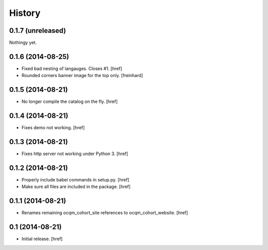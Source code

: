 History
-------

0.1.7 (unreleased)
~~~~~~~~~~~~~~~~~~

Nothingy yet.

0.1.6 (2014-08-25)
~~~~~~~~~~~~~~~~~~

- Fixed bad nesting of langauges. Closes #1.
  [href]

- Rounded corners banner image for the top only.
  [freinhard]

0.1.5 (2014-08-21)
~~~~~~~~~~~~~~~~~~

- No longer compile the catalog on the fly.
  [href]

0.1.4 (2014-08-21)
~~~~~~~~~~~~~~~~~~

- Fixes demo not working.
  [href]

0.1.3 (2014-08-21)
~~~~~~~~~~~~~~~~~~

- Fixes http server not working under Python 3.
  [href]

0.1.2 (2014-08-21) 
~~~~~~~~~~~~~~~~~~

- Properly include babel commands in setup.py.
  [href]

- Make sure all files are included in the package.
  [href]

0.1.1 (2014-08-21) 
~~~~~~~~~~~~~~~~~~

- Renames remaining ocqm_cohort_site references to ocqm_cohort_website.
  [href]

0.1 (2014-08-21)
~~~~~~~~~~~~~~~~

- Initial release.
  [href]
